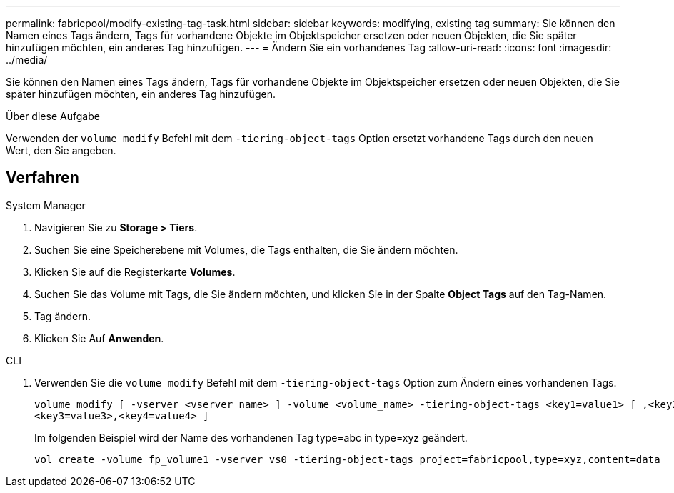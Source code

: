 ---
permalink: fabricpool/modify-existing-tag-task.html 
sidebar: sidebar 
keywords: modifying, existing tag 
summary: Sie können den Namen eines Tags ändern, Tags für vorhandene Objekte im Objektspeicher ersetzen oder neuen Objekten, die Sie später hinzufügen möchten, ein anderes Tag hinzufügen. 
---
= Ändern Sie ein vorhandenes Tag
:allow-uri-read: 
:icons: font
:imagesdir: ../media/


[role="lead"]
Sie können den Namen eines Tags ändern, Tags für vorhandene Objekte im Objektspeicher ersetzen oder neuen Objekten, die Sie später hinzufügen möchten, ein anderes Tag hinzufügen.

.Über diese Aufgabe
Verwenden der `volume modify` Befehl mit dem `-tiering-object-tags` Option ersetzt vorhandene Tags durch den neuen Wert, den Sie angeben.



== Verfahren

[role="tabbed-block"]
====
.System Manager
--
. Navigieren Sie zu *Storage > Tiers*.
. Suchen Sie eine Speicherebene mit Volumes, die Tags enthalten, die Sie ändern möchten.
. Klicken Sie auf die Registerkarte *Volumes*.
. Suchen Sie das Volume mit Tags, die Sie ändern möchten, und klicken Sie in der Spalte *Object Tags* auf den Tag-Namen.
. Tag ändern.
. Klicken Sie Auf *Anwenden*.


--
.CLI
--
. Verwenden Sie die `volume modify` Befehl mit dem `-tiering-object-tags` Option zum Ändern eines vorhandenen Tags.
+
[listing]
----
volume modify [ -vserver <vserver name> ] -volume <volume_name> -tiering-object-tags <key1=value1> [ ,<key2=value2>,
<key3=value3>,<key4=value4> ]
----
+
Im folgenden Beispiel wird der Name des vorhandenen Tag type=abc in type=xyz geändert.

+
[listing]
----
vol create -volume fp_volume1 -vserver vs0 -tiering-object-tags project=fabricpool,type=xyz,content=data
----


--
====